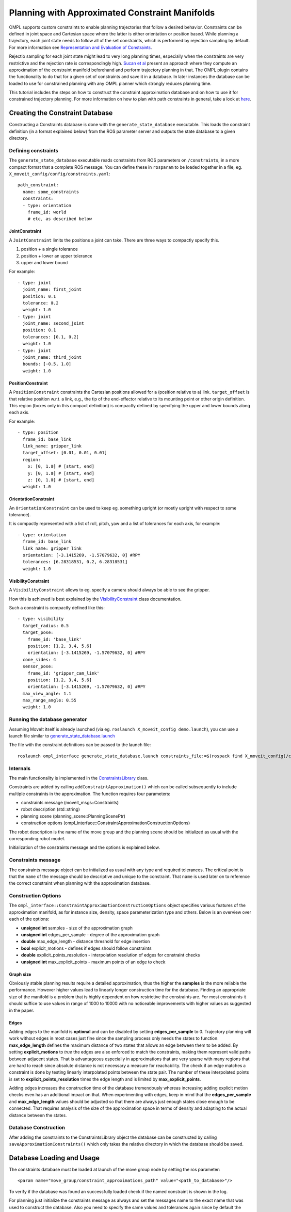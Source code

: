 Planning with Approximated Constraint Manifolds
===============================================

OMPL supports custom constraints to enable planning trajectories that follow a desired behavior.
Constraints can be defined in joint space and Cartesian space where the latter is either orientation or position based.
While planning a trajectory, each joint state needs to follow all of the set constraints, which is performed by rejection sampling by default. For more information see `Representation and Evaluation of Constraints <../planning_constraints/planning_constraints>`_.

Rejectio sampling for each joint state might lead to very long planning times, especially when the constraints are very restrictive and the rejection rate is correspondingly high. `Sucan et al <http://ioan.sucan.ro/files/pubs/constraints_iros2012.pdf>`_ present an approach where they compute an approximation of the constraint manifold beforehand and perform trajectory planning in that.
The OMPL plugin contains the functionality to do that for a given set of constraints and save it in a database.
In later instances the database can be loaded to use for constrained planning with any OMPL planner which strongly reduces planning time.

This tutorial includes the steps on how to construct the constraint approximation database and on how to use it for constrained trajectory planning.
For more information on how to plan with path constraints in general, take a look at `here <../move_group_interface/move_group_interface_tutorial.html#planning-with-path-constraints>`_.

Creating the Constraint Database
--------------------------------

Constructing a Constraints database is done with the ``generate_state_database`` executable.
This loads the constraint definition (in a format explained below) from the ROS parameter server and outputs the state database to a given directory.

Defining constraints
^^^^^^^^^^^^^^^^^^^^

The ``generate_state_database`` executable reads constraints from ROS parameters on ``/constraints``, in a more compact format that a complete ROS message.
You can define these in ``rosparam`` to be loaded together in a file, eg. ``X_moveit_config/config/constraints.yaml``::

 path_constraint:
   name: some_constraints
   constraints:
   - type: orientation
     frame_id: world
     # etc, as described below

JointConstraint
"""""""""""""""

A ``JointConstraint`` limits the positions a joint can take. There are three ways to compactly specify this.

1. position + a single tolerance
2. position + lower an upper tolerance
3. upper and lower bound

For example::

 - type: joint
   joint_name: first_joint
   position: 0.1
   tolerance: 0.2
   weight: 1.0
 - type: joint
   joint_name: second_joint
   position: 0.1
   tolerances: [0.1, 0.2]
   weight: 1.0
 - type: joint
   joint_name: third_joint
   bounds: [-0.5, 1.0]
   weight: 1.0

PositionConstraint
""""""""""""""""""

A ``PositionConstraint`` constraints the Cartesian positions allowed for a (position relative to a) link.
``target_offset`` is that relative position w.r.t. a link, e.g., the tip of the end-effector relative to its mounting point or other origin definition.
This region (boxes only in this compact definition) is compactly defined by specifying the upper and lower bounds along each axis.

For example::

 - type: position
   frame_id: base_link
   link_name: gripper_link
   target_offset: [0.01, 0.01, 0.01]
   region:
     x: [0, 1.0] # [start, end]
     y: [0, 1.0] # [start, end]
     z: [0, 1.0] # [start, end]
   weight: 1.0

OrientationConstraint
"""""""""""""""""""""


An ``OrientationConstraint`` can be used to keep eg. something upright (or mostly upright with respect to some tolerance).

It is compactly represented with a list of roll, pitch, yaw and a list of tolerances for each axis, for example::

 - type: orientation
   frame_id: base_link
   link_name: gripper_link
   orientation: [-3.1415269, -1.57079632, 0] #RPY
   tolerances: [6.28318531, 0.2, 6.28318531]
   weight: 1.0

VisibilityConstraint
""""""""""""""""""""

A ``VisibilityConstraint`` allows to eg. specify a camera should always be able to see the gripper.

How this is achieved is best explained by the `VisibilityConstraint <https://docs.ros.org/melodic/api/moveit_core/html/classkinematic__constraints_1_1VisibilityConstraint.html#details>`_ class documentation.

Such a constraint is compactly defined like this::

 - type: visibility
   target_radius: 0.5
   target_pose:
     frame_id: 'base_link'
     position: [1.2, 3.4, 5.6]
     orientation: [-3.1415269, -1.57079632, 0] #RPY
   cone_sides: 4
   sensor_pose:
     frame_id: 'gripper_cam_link'
     position: [1.2, 3.4, 5.6]
     orientation: [-3.1415269, -1.57079632, 0] #RPY
   max_view_angle: 1.1
   max_range_angle: 0.55
   weight: 1.0

Running the database generator
^^^^^^^^^^^^^^^^^^^^^^^^^^^^^^

Assuming MoveIt itself is already launched (via eg. ``roslaunch X_moveit_config demo.launch``), you can use a launch file similar to `generate_state_database.launch <https://github.com/ros-planning/moveit/blob/master/moveit_planners/ompl/ompl_interface/launch/generate_state_database.launch>`_

The file with the constraint definitions can be passed to the launch file::

 roslaunch ompl_interface generate_state_database.launch constraints_file:=$(rospack find X_moveit_config)/config/constraints.yaml planning_group:=arm

Internals
^^^^^^^^^

The main functionality is implemented in the `ConstraintsLibrary <http://docs.ros.org/melodic/api/moveit_planners_ompl/html/classompl__interface_1_1ConstraintsLibrary.html>`_ class.

Constraints are added by calling ``addConstraintApproximation()`` which can be called subsequently to include multiple constraints in the approximation.
The function requires four parameters:

* constraints message (moveit_msgs::Constraints)
* robot description (std::string)
* planning scene (planning_scene::PlanningScenePtr)
* construction options (ompl_interface::ConstraintApproximationConstructionOptions)

The robot description is the name of the move group and the planning scene should be initialized as usual with the corresponding robot model.

Initialization of the constraints message and the options is explained below.

Constraints message
^^^^^^^^^^^^^^^^^^^

The constraints message object can be initialized as usual with any type and required tolerances.
The critical point is that the ``name`` of the message should be descriptive and unique to the constraint.
That ``name`` is used later on to reference the correct constraint when planning with the approximation database.

Construction Options
^^^^^^^^^^^^^^^^^^^^

The ``ompl_interface::ConstraintApproximationConstructionOptions`` object specifies various features of the approximation manifold, as for instance size, density, space parameterization type and others.
Below is an overview over each of the options:

* **unsigned int** samples - size of the approximation graph
* **unsigned int** edges_per_sample - degree of the approximation graph
* **double** max_edge_length - distance threshold for edge insertion
* **bool** explicit_motions - defines if edges should follow constraints
* **double** explicit_points_resolution - interpolation resolution of edges for constraint checks
* **unsigned int** max_explicit_points - maximum points of an edge to check

Graph size
""""""""""

Obviously stable planning results require a detailed approximation, thus the higher the **samples** is the more reliable the performance.
However higher values lead to linearly longer construction time for the database.
Finding an appropriate size of the manifold is a problem that is highly dependent on how restrictive the constraints are.
For most constraints it should suffice to use values in range of 1000 to 10000 with no noticeable improvements with higher values as suggested in the paper.

Edges
"""""

Adding edges to the manifold is **optional** and can be disabled by setting **edges_per_sample** to 0.
Trajectory planning will work without edges in most cases just fine since the sampling process only needs the states to function.
**max_edge_length** defines the maximum distance of two states that allows an edge between them to be added.
By setting **explicit_motions** to *true* the edges are also enforced to match the constraints, making them represent valid paths between adjacent states.
That is advantageous especially in approximations that are very sparse with many regions that are hard to reach since absolute distance is not necessary a measure for reachability.
The check if an edge matches a constraint is done by testing linearly interpolated points between the state pair.
The number of these interpolated points is set to **explicit_points_resolution** times the edge length and is limited by **max_explicit_points**.

Adding edges increases the construction time of the database tremendously whereas increasing adding explicit motion checks even has an additional impact on that.
When experimenting with edges, keep in mind that the **edges_per_sample** and **max_edge_length** values should be adjusted so that there are always just enough states close enough to be connected.
That requires analysis of the size of the approximation space in terms of density and adapting to the actual distance between the states.

Database Construction
^^^^^^^^^^^^^^^^^^^^^
After adding the constraints to the ConstraintsLibrary object the database can be constructed by calling ``saveApproximationConstraints()`` which only takes the relative directory in which the database should be saved.


Database Loading and Usage
--------------------------
The constraints database must be loaded at launch of the move group node by setting the ros parameter::

 <param name="move_group/constraint_approximations_path" value="<path_to_database>"/>

To verify if the database was found an successfully loaded check if the named constraint is shown in the log.

For planning just initialize the constraints message as always and set the messages name to the exact name that was used to construct the database.
Also you need to specify the same values and tolerances again since by default the planner just samples over the states but does not necessary follow the constraints during interpolation for path planning.
A correctly named constraint message without initialized constraints would use the database but can therefore lead to invalid trajectories anyway.
